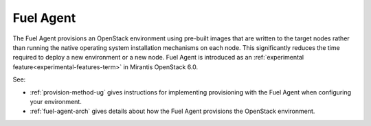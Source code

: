 
.. _fuel-agent-term:

Fuel Agent
----------

The Fuel Agent provisions an OpenStack environment
using pre-built images that are written to the target nodes
rather than running the native operating system installation mechanisms
on each node.
This significantly reduces the time required
to deploy a new environment or a new node.
Fuel Agent is introduced as
an :ref:`experimental feature<experimental-features-term>`
in Mirantis OpenStack 6.0.

See:

- :ref:`provision-method-ug` gives instructions
  for implementing provisioning with the Fuel Agent
  when configuring your environment.

- :ref:`fuel-agent-arch` gives details about how
  the Fuel Agent provisions the OpenStack environment.

